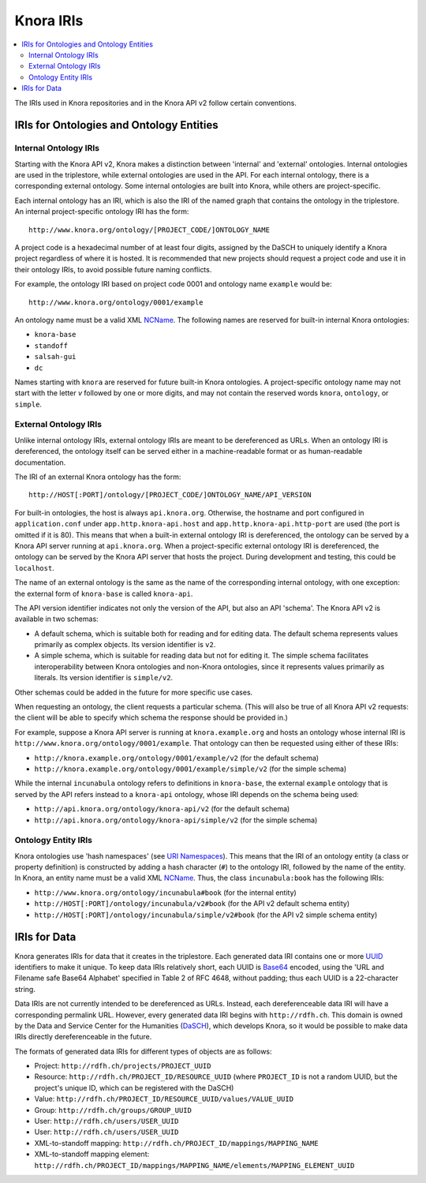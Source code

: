 .. Copyright © 2015 Lukas Rosenthaler, Benjamin Geer, Ivan Subotic,
    Tobias Schweizer, André Kilchenmann, and Sepideh Alassi.

   This file is part of Knora.

   Knora is free software: you can redistribute it and/or modify
   it under the terms of the GNU Affero General Public License as published
   by the Free Software Foundation, either version 3 of the License, or
   (at your option) any later version.

   Knora is distributed in the hope that it will be useful,
   but WITHOUT ANY WARRANTY; without even the implied warranty of
   MERCHANTABILITY or FITNESS FOR A PARTICULAR PURPOSE.  See the
   GNU Affero General Public License for more details.

   You should have received a copy of the GNU Affero General Public
   License along with Knora.  If not, see <http://www.gnu.org/licenses/>.

.. _knora-iris-v2:

Knora IRIs
==========

.. contents:: :local:

The IRIs used in Knora repositories and in the Knora API v2 follow certain conventions.

IRIs for Ontologies and Ontology Entities
-----------------------------------------

Internal Ontology IRIs
^^^^^^^^^^^^^^^^^^^^^^

Starting with the Knora API v2, Knora makes a distinction between 'internal' and 'external' ontologies. Internal ontologies are used in the triplestore, while external ontologies are used in the API. For each internal ontology, there is a corresponding external ontology. Some internal ontologies are built into Knora, while others are project-specific.

Each internal ontology has an IRI, which is also the IRI of the named graph that contains the ontology in the triplestore. An internal project-specific ontology IRI has the form:

::

   http://www.knora.org/ontology/[PROJECT_CODE/]ONTOLOGY_NAME

A project code is a hexadecimal number of at least four digits, assigned by the DaSCH to uniquely identify a Knora project regardless of where it is hosted. It is recommended that new projects should request a project code and use it in their ontology IRIs, to avoid possible future naming conflicts.

For example, the ontology IRI based on project code 0001 and ontology name ``example`` would be:

::

   http://www.knora.org/ontology/0001/example

An ontology name must be a valid XML NCName_. The following names are reserved for built-in internal Knora ontologies:

- ``knora-base``
- ``standoff``
- ``salsah-gui``
- ``dc``

Names starting with ``knora`` are reserved for future built-in Knora ontologies. A project-specific ontology name may not start with the letter `v` followed by one or more digits, and may not contain the reserved words ``knora``, ``ontology``, or ``simple``.

External Ontology IRIs
^^^^^^^^^^^^^^^^^^^^^^

Unlike internal ontology IRIs, external ontology IRIs are meant to be dereferenced as URLs. When an ontology IRI is dereferenced, the ontology itself can be served either in a machine-readable format or as human-readable documentation.

The IRI of an external Knora ontology has the form:

::

   http://HOST[:PORT]/ontology/[PROJECT_CODE/]ONTOLOGY_NAME/API_VERSION

For built-in ontologies, the host is always ``api.knora.org``. Otherwise, the hostname and port configured in ``application.conf`` under ``app.http.knora-api.host`` and ``app.http.knora-api.http-port`` are used (the port is omitted if it is 80). This means that when a built-in external ontology IRI is dereferenced, the ontology can be served by a Knora API server running at ``api.knora.org``. When a project-specific external ontology IRI is dereferenced, the ontology can be served by the Knora API server that hosts the project. During development and testing, this could be ``localhost``.

The name of an external ontology is the same as the name of the corresponding internal ontology, with one exception: the external form of ``knora-base`` is called ``knora-api``.

The API version identifier indicates not only the version of the API, but also an API 'schema'. The Knora API v2 is available in two schemas:

- A default schema, which is suitable both for reading and for editing data. The default schema represents values primarily as complex objects. Its version identifier is ``v2``.
- A simple schema, which is suitable for reading data but not for editing it. The simple schema facilitates interoperability between Knora ontologies and non-Knora ontologies, since it represents values primarily as literals. Its version identifier is ``simple/v2``.

Other schemas could be added in the future for more specific use cases.

When requesting an ontology, the client requests a particular schema. (This will also be true of all Knora API v2 requests: the client will be able to specify which schema the response should be provided in.)

For example, suppose a Knora API server is running at ``knora.example.org`` and hosts an ontology whose internal IRI is ``http://www.knora.org/ontology/0001/example``. That ontology can then be requested using either of these IRIs:

- ``http://knora.example.org/ontology/0001/example/v2`` (for the default schema)
- ``http://knora.example.org/ontology/0001/example/simple/v2`` (for the simple schema)

While the internal ``incunabula`` ontology refers to definitions in ``knora-base``, the external ``example`` ontology that is served by the API refers instead to a ``knora-api`` ontology, whose IRI depends on the schema being used:

- ``http://api.knora.org/ontology/knora-api/v2`` (for the default schema)
- ``http://api.knora.org/ontology/knora-api/simple/v2`` (for the simple schema)

Ontology Entity IRIs
^^^^^^^^^^^^^^^^^^^^

Knora ontologies use 'hash namespaces' (see `URI Namespaces`_). This means that the IRI of an ontology entity (a class or property definition) is constructed by adding a hash character (``#``) to the ontology IRI, followed by the name of the entity. In Knora, an entity name must be a valid XML NCName_. Thus, the class ``incunabula:book`` has the following IRIs:

- ``http://www.knora.org/ontology/incunabula#book`` (for the internal entity)
- ``http://HOST[:PORT]/ontology/incunabula/v2#book`` (for the API v2 default schema entity)
- ``http://HOST[:PORT]/ontology/incunabula/simple/v2#book`` (for the API v2 simple schema entity)

IRIs for Data
-------------

Knora generates IRIs for data that it creates in the triplestore. Each generated data IRI contains one or more UUID_ identifiers to make it unique. To keep data IRIs relatively short, each UUID is Base64_ encoded, using the 'URL and Filename safe Base64 Alphabet' specified in Table 2 of RFC 4648, without padding; thus each UUID is a 22-character string.

Data IRIs are not currently intended to be dereferenced as URLs. Instead, each dereferenceable data IRI will have a corresponding permalink URL. However, every generated data IRI begins with ``http://rdfh.ch``. This domain is owned by the Data and Service Center for the Humanities (DaSCH_), which develops Knora, so it would be possible to make data IRIs directly dereferenceable in the future.

The formats of generated data IRIs for different types of objects are as follows:

- Project: ``http://rdfh.ch/projects/PROJECT_UUID``
- Resource: ``http://rdfh.ch/PROJECT_ID/RESOURCE_UUID`` (where ``PROJECT_ID`` is not a random UUID, but the project's unique ID, which can be registered with the DaSCH)
- Value: ``http://rdfh.ch/PROJECT_ID/RESOURCE_UUID/values/VALUE_UUID``
- Group: ``http://rdfh.ch/groups/GROUP_UUID``
- User: ``http://rdfh.ch/users/USER_UUID``
- User: ``http://rdfh.ch/users/USER_UUID``
- XML-to-standoff mapping: ``http://rdfh.ch/PROJECT_ID/mappings/MAPPING_NAME``
- XML-to-standoff mapping element: ``http://rdfh.ch/PROJECT_ID/mappings/MAPPING_NAME/elements/MAPPING_ELEMENT_UUID``

.. _NCName: https://www.w3.org/TR/1999/REC-xml-names-19990114/#NT-NCName
.. _URI Namespaces: https://www.w3.org/2001/sw/BestPractices/VM/http-examples/2006-01-18/#naming
.. _UUID: https://tools.ietf.org/html/rfc4122
.. _Base64: https://tools.ietf.org/html/rfc4648
.. _DaSCH: http://dasch.swiss/
